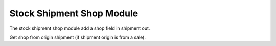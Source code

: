 Stock Shipment Shop Module
##########################

The stock shipment shop module add a shop field in shipment out.

Get shop from origin shipment (if shipment origin is from a sale).

